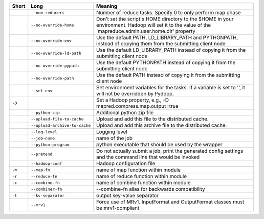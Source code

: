 ..
  Auto-generated by dev_tools/dump_app_params. DO NOT EDIT!
  To update, run:
    dev_tools/dump_app_params --app script -o docs/pydoop_script_options.rst

+--------+-------------------------------+----------------------------------------------------------------------------------------------------------------------------------------------------------+
| Short  | Long                          | Meaning                                                                                                                                                  |
+========+===============================+==========================================================================================================================================================+
|        | ``--num-reducers``            | Number of reduce tasks. Specify 0 to only perform map phase                                                                                              |
+--------+-------------------------------+----------------------------------------------------------------------------------------------------------------------------------------------------------+
|        | ``--no-override-home``        | Don't set the script's HOME directory to the $HOME in your environment.  Hadoop will set it to the value of the 'mapreduce.admin.user.home.dir' property |
+--------+-------------------------------+----------------------------------------------------------------------------------------------------------------------------------------------------------+
|        | ``--no-override-env``         | Use the default PATH, LD_LIBRARY_PATH and PYTHONPATH, instead of copying them from the submitting client node                                            |
+--------+-------------------------------+----------------------------------------------------------------------------------------------------------------------------------------------------------+
|        | ``--no-override-ld-path``     | Use the default LD_LIBRARY_PATH instead of copying it from the submitting client node                                                                    |
+--------+-------------------------------+----------------------------------------------------------------------------------------------------------------------------------------------------------+
|        | ``--no-override-pypath``      | Use the default PYTHONPATH instead of copying it from the submitting client node                                                                         |
+--------+-------------------------------+----------------------------------------------------------------------------------------------------------------------------------------------------------+
|        | ``--no-override-path``        | Use the default PATH instead of copying it from the submitting client node                                                                               |
+--------+-------------------------------+----------------------------------------------------------------------------------------------------------------------------------------------------------+
|        | ``--set-env``                 | Set environment variables for the tasks. If a variable is set to '', it will not be overridden by Pydoop.                                                |
+--------+-------------------------------+----------------------------------------------------------------------------------------------------------------------------------------------------------+
| ``-D`` |                               | Set a Hadoop property, e.g., -D mapred.compress.map.output=true                                                                                          |
+--------+-------------------------------+----------------------------------------------------------------------------------------------------------------------------------------------------------+
|        | ``--python-zip``              | Additional python zip file                                                                                                                               |
+--------+-------------------------------+----------------------------------------------------------------------------------------------------------------------------------------------------------+
|        | ``--upload-file-to-cache``    | Upload and add this file to the distributed cache.                                                                                                       |
+--------+-------------------------------+----------------------------------------------------------------------------------------------------------------------------------------------------------+
|        | ``--upload-archive-to-cache`` | Upload and add this archive file to the distributed cache.                                                                                               |
+--------+-------------------------------+----------------------------------------------------------------------------------------------------------------------------------------------------------+
|        | ``--log-level``               | Logging level                                                                                                                                            |
+--------+-------------------------------+----------------------------------------------------------------------------------------------------------------------------------------------------------+
|        | ``--job-name``                | name of the job                                                                                                                                          |
+--------+-------------------------------+----------------------------------------------------------------------------------------------------------------------------------------------------------+
|        | ``--python-program``          | python executable that should be used by the wrapper                                                                                                     |
+--------+-------------------------------+----------------------------------------------------------------------------------------------------------------------------------------------------------+
|        | ``--pretend``                 | Do not actually submit a job, print the generated config settings and the command line that would be invoked                                             |
+--------+-------------------------------+----------------------------------------------------------------------------------------------------------------------------------------------------------+
|        | ``--hadoop-conf``             | Hadoop configuration file                                                                                                                                |
+--------+-------------------------------+----------------------------------------------------------------------------------------------------------------------------------------------------------+
| ``-m`` | ``--map-fn``                  | name of map function within module                                                                                                                       |
+--------+-------------------------------+----------------------------------------------------------------------------------------------------------------------------------------------------------+
| ``-r`` | ``--reduce-fn``               | name of reduce function within module                                                                                                                    |
+--------+-------------------------------+----------------------------------------------------------------------------------------------------------------------------------------------------------+
| ``-c`` | ``--combine-fn``              | name of combine function within module                                                                                                                   |
+--------+-------------------------------+----------------------------------------------------------------------------------------------------------------------------------------------------------+
|        | ``--combiner-fn``             | --combine-fn alias for backwards compatibility                                                                                                           |
+--------+-------------------------------+----------------------------------------------------------------------------------------------------------------------------------------------------------+
| ``-t`` | ``--kv-separator``            | output key-value separator                                                                                                                               |
+--------+-------------------------------+----------------------------------------------------------------------------------------------------------------------------------------------------------+
|        | ``--mrv1``                    | Force use of MRv1. InputFormat and OutputFormat classes must be mrv1-compliant                                                                           |
+--------+-------------------------------+----------------------------------------------------------------------------------------------------------------------------------------------------------+
